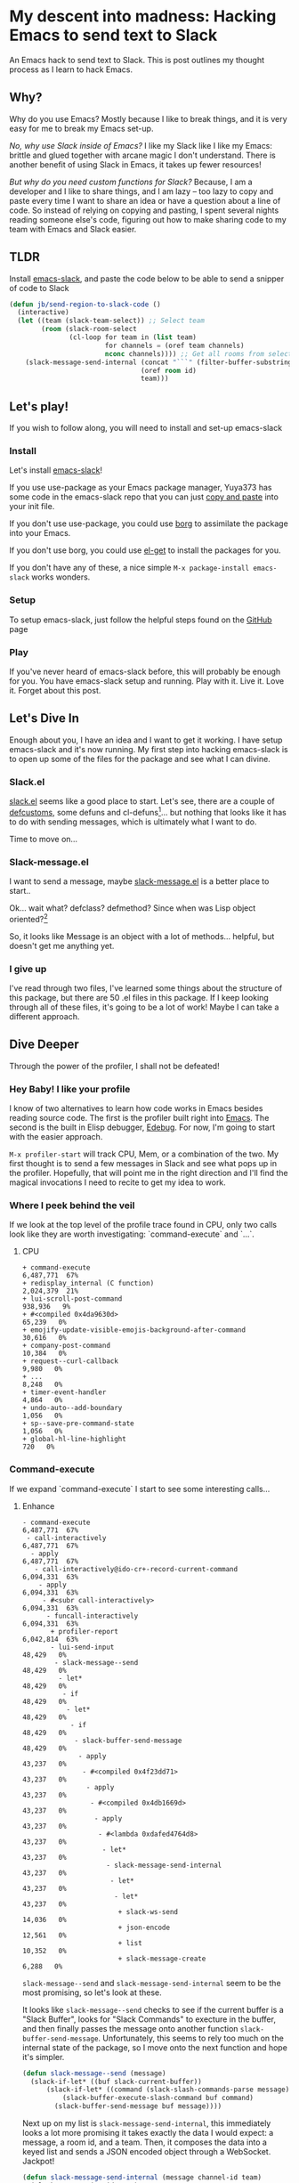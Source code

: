 * My descent into madness: Hacking Emacs to send text to Slack

An Emacs hack to send text to Slack. This is post outlines my thought process as I learn to hack Emacs.

** Why?
Why do you use Emacs? Mostly because I like to break things, and it is very easy for me to break my Emacs set-up.

/No, why use Slack inside of Emacs?/ I like my Slack like I like my Emacs: brittle and glued together with arcane magic I don't understand. There is another benefit of using Slack in Emacs, it takes up fewer resources!

/But why do you need custom functions for Slack?/ Because, I am a developer and I like to share things, and I am lazy -- too lazy to copy and paste every time I want to share an idea or have a question about a line of code. So instead of relying on copying and pasting, I spent several nights reading someone else's code, figuring out how to make sharing code to my team with Emacs and Slack easier.

** TLDR
Install [[https://github.com/yuya373/emacs-slack][emacs-slack]], and paste the code below to be able to send a snipper of code to Slack
#+BEGIN_SRC emacs-lisp
  (defun jb/send-region-to-slack-code ()
    (interactive)
    (let ((team (slack-team-select)) ;; Select team
          (room (slack-room-select
                 (cl-loop for team in (list team)
                          for channels = (oref team channels)
                          nconc channels)))) ;; Get all rooms from selected team
      (slack-message-send-internal (concat "```" (filter-buffer-substring (region-beginning) (region-end)) "```")
                                   (oref room id)
                                   team)))
#+END_SRC
** Let's play!
If you wish to follow along, you will need to install and set-up emacs-slack
*** Install
Let's install [[https://github.com/yuya373/emacs-slack][emacs-slack]]!

If you use use-package as your Emacs package manager, Yuya373 has some code in the emacs-slack repo that you can just [[https://github.com/yuya373/emacs-slack#configure][copy and paste]] into your init file.

If you don't use use-package, you could use [[https://github.com/emacscollective/borg][borg]] to assimilate the package into your Emacs.

If you don't use borg, you could use [[https://github.com/dimitri/el-get][el-get]] to install the packages for you.

If you don't have any of these, a nice simple ~M-x package-install emacs-slack~ works wonders.
*** Setup
To setup emacs-slack, just follow the helpful steps found on the [[https://github.com/yuya373/emacs-slack#how-to-get-token-the-harder-yet-officially-sanctioned-way][GitHub]] page
*** Play
 If you've never heard of emacs-slack before, this will probably be enough for you. You have emacs-slack setup and running. Play with it. Live it. Love it. Forget about this post.
** Let's Dive In
Enough about you, I have an idea and I want to get it working. I have setup emacs-slack and it's now running. My first step into hacking emacs-slack is to open up some of the files for the package and see what I can divine.
*** Slack.el
[[https://github.com/yuya373/emacs-slack/blob/master/slack.el][slack.el]] seems like a good place to start.
Let's see, there are a couple of [[https://www.gnu.org/software/emacs/manual/html_node/eintr/defcustom.html][defcustoms]], some defuns and cl-defuns[fn:1]... but nothing that looks like it has to do with sending messages, which is ultimately what I want to do.

Time to move on...
*** Slack-message.el
I want to send a message, maybe [[https://github.com/yuya373/emacs-slack/blob/master/slack-message.el][slack-message.el]] is a better place to start..

Ok... wait what? defclass? defmethod? Since when was Lisp object oriented?[fn:2]

So, it looks like Message is an object with a lot of methods... helpful, but doesn't get me anything yet.
*** I give up
I've read through two files, I've learned some things about the structure of this package, but there are 50 .el files in this package. If I keep looking through all of these files, it's going to be a lot of work! Maybe I can take a different approach.
** Dive Deeper

[[./images/power_of_grayskull.jpg]]

Through the power of the profiler, I shall not be defeated!

*** Hey Baby! I like your profile
I know of two alternatives to learn how code works in Emacs besides reading source code. The first is the profiler built right into [[https://www.gnu.org/software/emacs/manual/html_node/elisp/Profiling.html][Emacs]]. The second is the built in Elisp debugger, [[https://www.gnu.org/software/emacs/manual/html_node/elisp/Edebug.html#Edebug][Edebug]]. For now, I'm going to start with the easier approach.

~M-x profiler-start~ will track CPU, Mem, or a combination of the two. My first thought is to send a few messages in Slack and see what pops up in the profiler. Hopefully, that will point me in the right direction and I'll find the magical invocations I need to recite to get my idea to work.

*** Where I peek behind the veil
If we look at the top level of the profile trace found in CPU, only two calls look like they are worth investigating: `command-execute` and `...`.
**** CPU
#+BEGIN_SRC
+ command-execute                                           6,487,771  67%
+ redisplay_internal (C function)                           2,024,379  21%
+ lui-scroll-post-command                                     938,936   9%
+ #<compiled 0x4da9630d>                                       65,239   0%
+ emojify-update-visible-emojis-background-after-command        30,616   0%
+ company-post-command                                         10,384   0%
+ request--curl-callback                                        9,980   0%
+ ...                                                           8,248   0%
+ timer-event-handler                                           4,864   0%
+ undo-auto--add-boundary                                       1,056   0%
+ sp--save-pre-command-state                                    1,056   0%
+ global-hl-line-highlight                                        720   0%
#+END_SRC
*** Command-execute
If we expand `command-execute` I start to see some interesting calls...
**** Enhance

#+BEGIN_SRC
- command-execute                                           6,487,771  67%
 - call-interactively                                       6,487,771  67%
  - apply                                                   6,487,771  67%
   - call-interactively@ido-cr+-record-current-command      6,094,331  63%
    - apply                                                 6,094,331  63%
     - #<subr call-interactively>                           6,094,331  63%
      - funcall-interactively                               6,094,331  63%
       + profiler-report                                    6,042,814  63%
       - lui-send-input                                        48,429   0%
        - slack-message--send                                  48,429   0%
         - let*                                                48,429   0%
          - if                                                 48,429   0%
           - let*                                              48,429   0%
            - if                                               48,429   0%
             - slack-buffer-send-message                       48,429   0%
              - apply                                          43,237   0%
               - #<compiled 0x4f23dd71>                        43,237   0%
                - apply                                        43,237   0%
                 - #<compiled 0x4db1669d>                      43,237   0%
                  - apply                                      43,237   0%
                   - #<lambda 0xdafed4764d8>                   43,237   0%
                    - let*                                     43,237   0%
                     - slack-message-send-internal             43,237   0%
                      - let*                                   43,237   0%
                       - let*                                  43,237   0%
                        + slack-ws-send                        14,036   0%
                        + json-encode                          12,561   0%
                        + list                                 10,352   0%
                        + slack-message-create                  6,288   0%
#+END_SRC

~slack-message--send~ and ~slack-message-send-internal~ seem to be the most promising, so let's look at these.

It looks like ~slack-message--send~ checks to see if the current buffer is a "Slack Buffer", looks for "Slack Commands" to execture in the buffer, and then finally passes the message onto another function ~slack-buffer-send-message~. Unfortunately, this seems to rely too much on the internal state of the package, so I move onto the next function and hope it's simpler.

#+BEGIN_SRC emacs-lisp
  (defun slack-message--send (message)
    (slack-if-let* ((buf slack-current-buffer))
        (slack-if-let* ((command (slack-slash-commands-parse message)))
            (slack-buffer-execute-slash-command buf command)
          (slack-buffer-send-message buf message))))
#+END_SRC

Next up on my list is ~slack-message-send-internal~, this immediately looks a lot more promising it takes exactly the data I would expect: a message, a room id, and a team. Then, it composes the data into a keyed list and sends a JSON encoded object through a WebSocket. Jackpot!

#+BEGIN_SRC emacs-lisp
  (defun slack-message-send-internal (message channel-id team)
    (slack-message-inc-id team)
    (with-slots (message-id sent-message self-id) team
      (let* ((m (list :id message-id
                      :channel channel-id
                      :type "message"
                      :user self-id
                      :text (slack-message-prepare-links
                             (slack-escape-message message)
                             team)))
             (json (json-encode m))
             (obj (slack-message-create m team)))
        (slack-ws-send json team)
        (puthash message-id obj sent-message))))
#+END_SRC

Now onto my next problem...

*** I've got 99 problems
The Emacs profiler is nice to see what is being called, but how do I see what the data structures look like? I mean I need to know what they look like to insert them in the ~send-message-send-internal~, right?

[[https://www.gnu.org/software/emacs/manual/html_node/elisp/Edebug.html#Edebug][Edebug]] to the rescue! If you have any intention of writing elisp, I recommend you read this section of the Emacs Manual. I've only recently discovered Edebug, but it has quickly become an invaluable tool when I explore code.

**** Tracing through slack-message--send

I know what function I want to inspect, slack-message-send-internal, but I'm also curious how does data transform and build up as it's moving through this system? To answer that question we need to start inspecting earlier in the call chain. We've all ready taken a quick look at slack-send--message, so let's add a [[https://www.gnu.org/software/emacs/manual/html_node/elisp/Source-Breakpoints.html#Source-Breakpoints][source breakpoint]], and [[https://www.gnu.org/software/emacs/manual/html_node/elisp/Instrumenting.html#Instrumenting][instrument]] the function.

#+BEGIN_SRC emacs-lisp
  (defun slack-message--send (message)
    (edebug)
    (slack-if-let* ((buf slack-current-buffer))
        (slack-if-let* ((command (slack-slash-commands-parse message)))
            (slack-buffer-execute-slash-command buf command)
          (slack-buffer-send-message buf message))))
#+END_SRC

I've added a breakpoint into the function ~(edebug)~, now we just need to instrument the function. An easy way to instrument functions is to move my cursor to the beggining of the function definition and call ~M-x edebug-eval-top-level-form~, this evaluates the current function and instruments it so Edebug can perform its magic.

After tracing through the functions I see that message, channel-id, and team have the following structure:

| message    | #("Hello World" 0 4 (fontified t ws-butler-chg chg)) |
| channel-id | "D884GPDM0"                                   |
| team       | #23=#<slack-team slack-team-454a4604>         |

What it looks like is message can be any real string, but I still need to find out ways to select the team and channel I want to post to.
*** (defun slack-channel-select ())
Luckily, I have a good idea of where to look to find out how to gather this information. Every time I want to enter a Slack channel I run the command ~M-x slack-channel-select~, so let's take a look at that.

#+BEGIN_SRC emacs-lisp
(defun slack-channel-select ()
  (interactive)
  (let* ((team (slack-team-select))
         (room (slack-room-select
                (cl-loop for team in (list team)
                         for channels = (oref team channels)
                         nconc channels))))
    (slack-room-display room team)))
#+END_SRC

That looks perfect, I can copy and paste 90% of this code into my own function and we'll have something close to working.

*** My first success, "Hello World"

My first test was to see if I could quickly modify this function to get a prototype working.

#+BEGIN_SRC emacs-lisp
  (defun jb/say-hello-to-slack ()
    (interactive)
    (let* ((team (slack-team-select))
           (room (slack-room-select
                  (cl-loop for team in (list team)
                           for channels = (oref team channels)
                           nconc channels))))
      (slack-message-send-internal "Hello World"
                                   (oref room id)
                                   team)))
#+END_SRC

Now to test it!

[[./images/HelloWorld.mp4][Example of the above function working]]

Works beautifully!
*** Learning about Regions, Buffers and everything between

Now my last problem I need to solve, I need to figure out how to copy a region of text. I'm not sure how to do that but I do know of a great resource for when trying to learn elisp, Emac's own [[https://www.gnu.org/software/emacs/manual/html_node/elisp/][Elisp Manual]][fn:4]. The keys parts that we need to be aware of from the elisp manual are [[https://www.gnu.org/software/emacs/manual/html_node/elisp/The-Region.html#The-Region][Regions]] and [[https://www.gnu.org/software/emacs/manual/html_node/elisp/Buffer-Contents.html#Buffer-Contents][Buffer Contents.]]

As an example of how I learned to programmatically access text in a region, I've outlined a simple function below that prints out the content of a selected region to the minibuffer.
#+BEGIN_SRC emacs-lisp
  (defun jb/echo-region ()
    (interactive)
    (message (filter-buffer-substring (region-beginning) (region-end))))
#+END_SRC

This finally leads me to have all the tools to create a function where I can post from any buffer into slack

#+BEGIN_SRC emacs-lisp
  (defun jb/send-region-to-slack ()
    (interactive)
    (let ((team (slack-team-select)) ;; Select team
          (room (slack-room-select
                 (cl-loop for team in (list team)
                          for channels = (oref team channels)
                          nconc channels)))) ;; Get all rooms from selected team
      (slack-message-send-internal (filter-buffer-substring (region-beginning) (region-end))
                                   (oref room id)
                                   team)))
#+END_SRC

*** Where I make my text prettier

I have one last enhancement to my function that I want to make: I am almost always going to be sending some chunk of code to Slack, so I want to wrap it in three backticks so Slack will apply the proper markup to it.

#+BEGIN_SRC emacs-lisp
  (defun jb/send-region-to-slack-code ()
    (interactive)
    (let ((team (slack-team-select)) ;; Select team
          (room (slack-room-select
                 (cl-loop for team in (list team)
                          for channels = (oref team channels)
                          nconc channels)))) ;; Get all rooms from selected team
      (slack-message-send-internal (concat "```"(filter-buffer-substring (region-beginning) (region-end)) "```")
                                   (oref room id)
                                   team)))
#+END_SRC

** Footnotes
[fn:1] As I was reading through the slack code I found it interesting that Emacs' defun was different from a CL implementation of defun. Richard Stalman hated how you could use keys to destructure arguments in Common Lisp and chose to omit that feature in elisp. https://www.emacswiki.org/emacs/KeywordArguments

[fn:2] Fun note, Emacs Lisp has had an object system, "[[https://www.gnu.org/software/emacs/manual/html_node/eieio/][Enhanced Implementation of Emacs Interpreted Objects]]", since at least 2007 and maybe earlier[fn:3].

[fn:3] EIEIO is actually inspired by [[https://en.wikipedia.org/wiki/Common_Lisp_Object_System][Common Lisp Object System]], doing this dive into Emacs-Slack is teaching me so much about Emacs and Common Lisp!

[fn:4] This is a lie, I did not know about this manual until I started writing this dev diary. This would have saved me hours of very poor google-fu.
